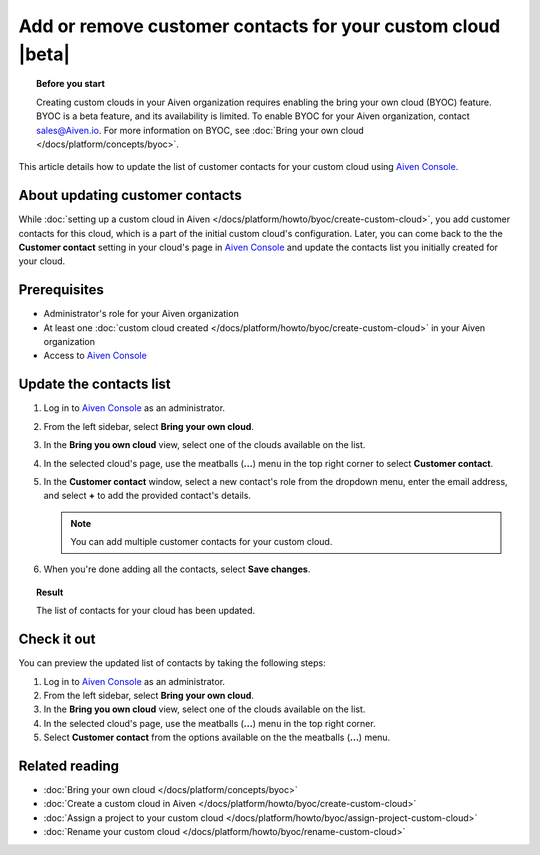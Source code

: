 Add or remove customer contacts for your custom cloud |beta|
============================================================

.. topic:: Before you start

    Creating custom clouds in your Aiven organization requires enabling the bring your own cloud (BYOC) feature. BYOC is a beta feature, and its availability is limited. To enable BYOC for your Aiven organization, contact `sales@Aiven.io <mailto:sales@Aiven.io>`_. For more information on BYOC, see :doc:`Bring your own cloud </docs/platform/concepts/byoc>`.

This article details how to update the list of customer contacts for your custom cloud using `Aiven Console <https://console.aiven.io/>`_.

About updating customer contacts
--------------------------------

While :doc:`setting up a custom cloud in Aiven </docs/platform/howto/byoc/create-custom-cloud>`, you add customer contacts for this cloud, which is a part of the initial custom cloud's configuration. Later, you can come back to the the **Customer contact** setting in your cloud's page in `Aiven Console <https://console.aiven.io/>`_ and update the contacts list you initially created for your cloud.

Prerequisites
-------------

* Administrator's role for your Aiven organization
* At least one :doc:`custom cloud created </docs/platform/howto/byoc/create-custom-cloud>` in your Aiven organization
* Access to `Aiven Console <https://console.aiven.io/>`_

Update the contacts list
------------------------

1. Log in to `Aiven Console <https://console.aiven.io/>`_ as an administrator.
2. From the left sidebar, select **Bring your own cloud**.
3. In the **Bring you own cloud** view, select one of the clouds available on the list.
4. In the selected cloud's page, use the meatballs (**...**) menu in the top right corner to select **Customer contact**.
5. In the **Customer contact** window, select a new contact's role from the dropdown menu, enter the email address, and select **+** to add the provided contact's details.

   .. note::
    
    You can add multiple customer contacts for your custom cloud.
    
6. When you're done adding all the contacts, select **Save changes**.

.. topic:: Result

    The list of contacts for your cloud has been updated.

Check it out
------------

You can preview the updated list of contacts by taking the following steps:

1. Log in to `Aiven Console <https://console.aiven.io/>`_ as an administrator.
2. From the left sidebar, select **Bring your own cloud**.
3. In the **Bring you own cloud** view, select one of the clouds available on the list.
4. In the selected cloud's page, use the meatballs (**...**) menu in the top right corner.
5. Select **Customer contact** from the options available on the the meatballs (**...**) menu.

Related reading
---------------

* :doc:`Bring your own cloud </docs/platform/concepts/byoc>`
* :doc:`Create a custom cloud in Aiven </docs/platform/howto/byoc/create-custom-cloud>`
* :doc:`Assign a project to your custom cloud </docs/platform/howto/byoc/assign-project-custom-cloud>`
* :doc:`Rename your custom cloud </docs/platform/howto/byoc/rename-custom-cloud>`
